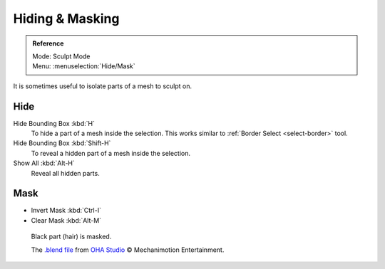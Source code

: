
****************
Hiding & Masking
****************

.. admonition:: Reference
   :class: refbox

   | Mode:     Sculpt Mode
   | Menu:    :menuselection:`Hide/Mask`

It is sometimes useful to isolate parts of a mesh to sculpt on.


Hide
====

Hide Bounding Box :kbd:`H`
   To hide a part of a mesh inside the selection.
   This works similar to :ref:`Border Select <select-border>` tool.
Hide Bounding Box :kbd:`Shift-H`
   To reveal a hidden part of a mesh inside the selection.
Show All :kbd:`Alt-H`
   Reveal all hidden parts.


.. _scupt-mask-menu:

Mask
====

- Invert Mask :kbd:`Ctrl-I`
- Clear Mask :kbd:`Alt-M`


.. figure:: /images/sculpt-paint_sculpting_hide-mask.jpg

   Black part (hair) is masked.

   The `.blend file <https://download.blender.org/demo/test/freestyle_demo_file.blend.zip>`__
   from `OHA Studio <http://oha-studios.com/>`__ © Mechanimotion Entertainment.

